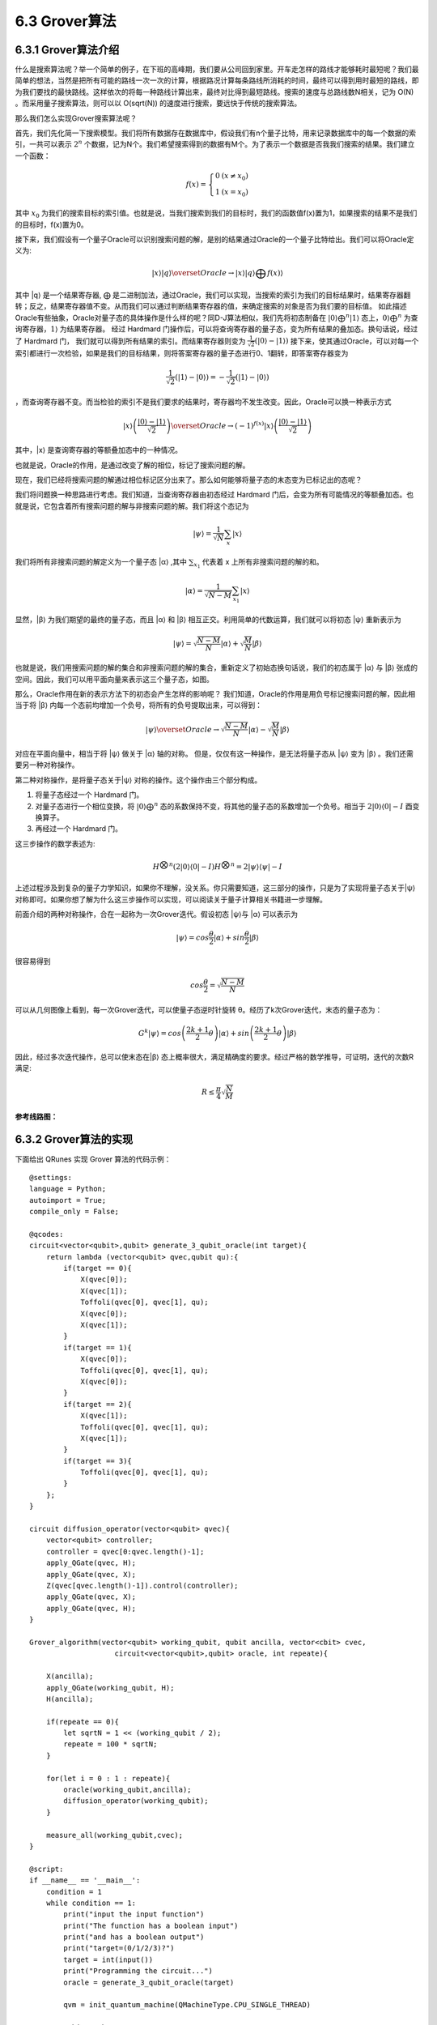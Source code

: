 6.3 Grover算法
=================

6.3.1 Grover算法介绍
------------------------

什么是搜索算法呢？举一个简单的例子，在下班的高峰期，我们要从公司回到家里。开车走怎样的路线才能够耗时最短呢？我们最简单的想法，当然是把所有可能的路线一次一次的计算，根据路况计算每条路线所消耗的时间，最终可以得到用时最短的路线，即为我们要找的最快路线。这样依次的将每一种路线计算出来，最终对比得到最短路线。搜索的速度与总路线数N相关，记为 O(N) 。而采用量子搜索算法，则可以以 O(sqrt(N)) 的速度进行搜索，要远快于传统的搜索算法。

那么我们怎么实现Grover搜索算法呢？ 

首先，我们先化简一下搜索模型。我们将所有数据存在数据库中，假设我们有n个量子比特，用来记录数据库中的每一个数据的索引，一共可以表示 :math:`2^n` 个数据，记为N个。我们希望搜索得到的数据有M个。为了表示一个数据是否我我们搜索的结果。我们建立一个函数：

.. math:: f(x) = \left\{\begin{matrix}0 & (x \neq x_0)\\ 1 & (x = x_0) \end{matrix}\right.

其中 :math:`x_0` 为我们的搜索目标的索引值。也就是说，当我们搜索到我们的目标时，我们的函数值f(x)置为1，如果搜索的结果不是我们的目标时，f(x)置为0。

接下来，我们假设有一个量子Oracle可以识别搜索问题的解，是别的结果通过Oracle的一个量子比特给出。我们可以将Oracle定义为:

.. math:: |x⟩|q⟩\overset{Oracle}{\rightarrow} |x⟩|q⟩⨁f(x)⟩
 
其中 \|q⟩ 是一个结果寄存器, ⨁ 是二进制加法，通过Oracle，我们可以实现，当搜索的索引为我们的目标结果时，结果寄存器翻转；反之，结果寄存器值不变。从而我们可以通过判断结果寄存器的值，来确定搜索的对象是否为我们要的目标值。
如此描述Oracle有些抽象，Oracle对量子态的具体操作是什么样的呢？同D-J算法相似，我们先将初态制备在 :math:`|0⟩ ⨁^{n}|1⟩` 态上，:math:`0⟩⨁^{n}` 为查询寄存器，:math:`1⟩` 为结果寄存器。 经过 Hardmard 门操作后，可以将查询寄存器的量子态，变为所有结果的叠加态。换句话说，经过了 Hardmard 门，
我们就可以得到所有结果的索引。而结果寄存器则变为 :math:`\frac{1}{\sqrt{2}}(|0⟩ - |1⟩)` 接下来，使其通过Oracle，可以对每一个索引都进行一次检验，如果是我们的目标结果，则将答案寄存器的量子态进行0、1翻转，即答案寄存器变为 

.. math:: \frac{1}{\sqrt{2}}(|1⟩ - |0⟩) = -\frac{1}{\sqrt{2}}(|1⟩ - |0⟩)

，而查询寄存器不变。而当检验的索引不是我们要求的结果时，寄存器均不发生改变。因此，Oracle可以换一种表示方式

.. math:: |x⟩\left ( \frac{|0⟩-|1⟩}{\sqrt{2}} \right )\overset{Oracle}{\rightarrow}(-1)^{f(x)}|x⟩\left ( \frac{|0⟩-|1⟩}{\sqrt{2}} \right )

其中，\|x⟩ 是查询寄存器的等额叠加态中的一种情况。 

也就是说，Oracle的作用，是通过改变了解的相位，标记了搜索问题的解。

现在，我们已经将搜索问题的解通过相位标记区分出来了。那么如何能够将量子态的末态变为已标记出的态呢？

我们将问题换一种思路进行考虑。我们知道，当查询寄存器由初态经过 Hardmard 门后，会变为所有可能情况的等额叠加态。也就是说，它包含着所有搜索问题的解与非搜索问题的解。我们将这个态记为
 
.. math:: |\psi⟩ = \frac{1}{\sqrt{N}}\sum_{x}|x⟩

我们将所有非搜索问题的解定义为一个量子态 \|α⟩ ,其中 :math:`\sum_{x_{1}}` 代表着 x 上所有非搜索问题的解的和。

.. math:: |\alpha⟩  = \frac{1}{\sqrt{N - M}}\sum_{x_1}|x⟩
 
显然，\|β⟩ 为我们期望的最终的量子态，而且 \|α⟩ 和 \|β⟩ 相互正交。利用简单的代数运算，我们就可以将初态 \|ψ⟩ 重新表示为

.. math:: |\psi⟩ = \sqrt{\frac{N -M}{N}}|\alpha⟩+\sqrt{\frac{M}{N}}|\beta⟩
 
也就是说，我们用搜索问题的解的集合和非搜索问题的解的集合，重新定义了初始态换句话说，我们的初态属于 \|α⟩ 与 \|β⟩ 张成的空间。因此，我们可以用平面向量来表示这三个量子态，如图。

.. image:: ../../images/dj_2.png
    :align: center

那么，Oracle作用在新的表示方法下的初态会产生怎样的影响呢？
我们知道，Oracle的作用是用负号标记搜索问题的解，因此相当于将 \|β⟩ 内每一个态前均增加一个负号，将所有的负号提取出来，可以得到：
 
.. math:: |\psi⟩ \overset{Oracle}{\rightarrow} \sqrt{\frac{N -M}{N}}|\alpha⟩ - \sqrt{\frac{M}{N}}|\beta⟩

对应在平面向量中，相当于将 \|ψ⟩ 做关于 \|α⟩ 轴的对称。
但是，仅仅有这一种操作，是无法将量子态从 \|ψ⟩ 变为 \|β⟩ 。我们还需要另一种对称操作。

第二种对称操作，是将量子态关于|ψ⟩ 对称的操作。这个操作由三个部分构成。 

1. 将量子态经过一个 Hardmard 门。 
2. 对量子态进行一个相位变换，将 :math:`|0⟩ ⨁^n` 态的系数保持不变，将其他的量子态的系数增加一个负号。相当于 :math:`2|0⟩⟨0|-I` 酉变换算子。 
3. 再经过一个 Hardmard 门。 

这三步操作的数学表述为:

.. math:: H^{\bigotimes n}(2|0⟩⟨0|-I)H^{\bigotimes n}= 2|\psi ⟩⟨\psi|-I
 
上述过程涉及到复杂的量子力学知识，如果你不理解，没关系。你只需要知道，这三部分的操作，只是为了实现将量子态关于|ψ⟩ 对称即可。如果你想了解为什么这三步操作可以实现，可以阅读关于量子计算相关书籍进一步理解。

前面介绍的两种对称操作，合在一起称为一次Grover迭代。假设初态 \|ψ⟩与 \|α⟩ 可以表示为
 
.. math:: |\psi⟩ = cos\frac{\theta}{2}|\alpha⟩ + sin\frac{\theta}{2}|\beta⟩

很容易得到

.. math:: cos\frac{\theta}{2} = \sqrt{\frac{N-M}{N}}
 
可以从几何图像上看到，每一次Grover迭代，可以使量子态逆时针旋转 θ。经历了k次Grover迭代，末态的量子态为：

.. math:: G^{k}|\psi⟩ = cos\left (\frac{2k+1}{2}\theta\right )|\alpha⟩  + sin\left (\frac{2k+1}{2}\theta\right )|\beta⟩ 
 
因此，经过多次迭代操作，总可以使末态在|β⟩ 态上概率很大，满足精确度的要求。经过严格的数学推导，可证明，迭代的次数R满足:

.. math:: R\leq \frac{\pi }{4}\sqrt{\frac{N}{M}}

**参考线路图：**

.. image:: ../../images/dj_3.png
 

6.3.2 Grover算法的实现
------------------------

下面给出 QRunes 实现 Grover 算法的代码示例：

::

    @settings:
    language = Python;
    autoimport = True;
    compile_only = False;

    @qcodes:
    circuit<vector<qubit>,qubit> generate_3_qubit_oracle(int target){
        return lambda (vector<qubit> qvec,qubit qu):{
            if(target == 0){
                X(qvec[0]);
                X(qvec[1]);
                Toffoli(qvec[0], qvec[1], qu);
                X(qvec[0]);
                X(qvec[1]);
            }
            if(target == 1){
                X(qvec[0]);
                Toffoli(qvec[0], qvec[1], qu);
                X(qvec[0]);
            }
            if(target == 2){
                X(qvec[1]);
                Toffoli(qvec[0], qvec[1], qu);
                X(qvec[1]);
            }
            if(target == 3){
                Toffoli(qvec[0], qvec[1], qu);
            }
        };
    }

    circuit diffusion_operator(vector<qubit> qvec){
        vector<qubit> controller;
        controller = qvec[0:qvec.length()-1];
        apply_QGate(qvec, H);
        apply_QGate(qvec, X);
        Z(qvec[qvec.length()-1]).control(controller);
        apply_QGate(qvec, X);
        apply_QGate(qvec, H);
    }

    Grover_algorithm(vector<qubit> working_qubit, qubit ancilla, vector<cbit> cvec, 
                        circuit<vector<qubit>,qubit> oracle, int repeate){
                    
        X(ancilla);
        apply_QGate(working_qubit, H);
        H(ancilla);

        if(repeate == 0){
            let sqrtN = 1 << (working_qubit / 2);
            repeate = 100 * sqrtN;
        }

        for(let i = 0 : 1 : repeate){
            oracle(working_qubit,ancilla);
            diffusion_operator(working_qubit);
        }

        measure_all(working_qubit,cvec);
    }

    @script:
    if __name__ == '__main__':
        condition = 1
        while condition == 1:
            print("input the input function")
            print("The function has a boolean input")
            print("and has a boolean output")
            print("target=(0/1/2/3)?")
            target = int(input())
            print("Programming the circuit...")
            oracle = generate_3_qubit_oracle(target)

            qvm = init_quantum_machine(QMachineType.CPU_SINGLE_THREAD)

            qubit_number = 3

            working_qubit = qvm.qAlloc_many(qubit_number-1)
            
            ancilla = qvm.qAlloc()

            cbitnum = 2
            cvec = qvm.cAlloc_many(cbitnum);
            
            repeate = 1
            
            prog = Grover_algorithm(working_qubit, ancilla, cvec, oracle, repeate)

            # To Print The Circuit
            print(to_QRunes(prog, qvm))

            resultMap = directly_run(prog)
            
            if resultMap["c0"]:
                if resultMap["c1"]:
                    print("target number is 3 !")
                else:
                    print("target number is 2 !")
            else:
                if resultMap["c1"]:
                    print("target number is 1 !")
                else:
                    print("target number is 0 !")
            destroy_quantum_machine(qvm)

6.3.3 Grover算法小结
-----------------------
1996年，Lov Grover提出了量子搜索算法，对于N个无序列数据里寻求1个有效数据，经典算法给出的有效时间复杂度为O(N)，而Grover证明了处理同样的问题，量子算法可以做到时间复杂度为O(√N)。也就说Grover的搜索算法可以以指数级的加速改善搜索复杂度。
如何更直观理解：假设给定相同的问题，量子计算用10000次就解决，但是经典计算机则需要10000^2=100000000，这是一万和一亿的差距。由此可见，对于大数据的搜索，Grover算法印证了量子计算能大显身手，可有效解决搜索问题。